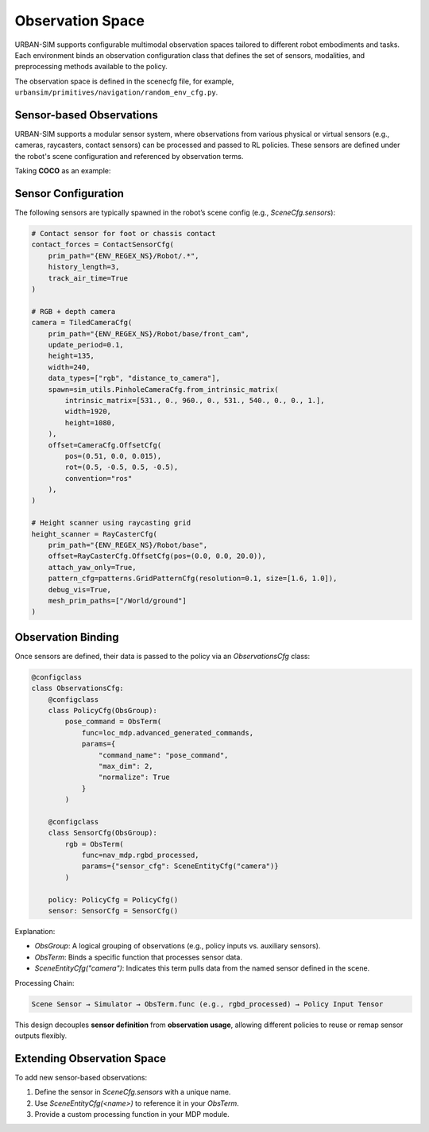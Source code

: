 Observation Space
=================

URBAN-SIM supports configurable multimodal observation spaces tailored to different robot embodiments and tasks.  
Each environment binds an observation configuration class that defines the set of sensors, modalities, and preprocessing methods available to the policy.

The observation space is defined in the scenecfg file, for example, ``urbansim/primitives/navigation/random_env_cfg.py``.

Sensor-based Observations
----------------------------

URBAN-SIM supports a modular sensor system, where observations from various physical or virtual sensors  
(e.g., cameras, raycasters, contact sensors) can be processed and passed to RL policies.  
These sensors are defined under the robot's scene configuration and referenced by observation terms.

Taking **COCO** as an example:

Sensor Configuration
----------------------

The following sensors are typically spawned in the robot’s scene config (e.g., `SceneCfg.sensors`):

.. code-block:: python

   # Contact sensor for foot or chassis contact
   contact_forces = ContactSensorCfg(
       prim_path="{ENV_REGEX_NS}/Robot/.*",
       history_length=3,
       track_air_time=True
   )

   # RGB + depth camera
   camera = TiledCameraCfg(
       prim_path="{ENV_REGEX_NS}/Robot/base/front_cam",
       update_period=0.1,
       height=135,
       width=240,
       data_types=["rgb", "distance_to_camera"],
       spawn=sim_utils.PinholeCameraCfg.from_intrinsic_matrix(
           intrinsic_matrix=[531., 0., 960., 0., 531., 540., 0., 0., 1.],
           width=1920,
           height=1080,
       ),
       offset=CameraCfg.OffsetCfg(
           pos=(0.51, 0.0, 0.015),
           rot=(0.5, -0.5, 0.5, -0.5),
           convention="ros"
       ),
   )

   # Height scanner using raycasting grid
   height_scanner = RayCasterCfg(
       prim_path="{ENV_REGEX_NS}/Robot/base",
       offset=RayCasterCfg.OffsetCfg(pos=(0.0, 0.0, 20.0)),
       attach_yaw_only=True,
       pattern_cfg=patterns.GridPatternCfg(resolution=0.1, size=[1.6, 1.0]),
       debug_vis=True,
       mesh_prim_paths=["/World/ground"]
   )

Observation Binding
--------------------

Once sensors are defined, their data is passed to the policy via an `ObservationsCfg` class:

.. code-block:: python

   @configclass
   class ObservationsCfg:
       @configclass
       class PolicyCfg(ObsGroup):
           pose_command = ObsTerm(
               func=loc_mdp.advanced_generated_commands,
               params={
                   "command_name": "pose_command",
                   "max_dim": 2,
                   "normalize": True
               }
           )

       @configclass
       class SensorCfg(ObsGroup):
           rgb = ObsTerm(
               func=nav_mdp.rgbd_processed,
               params={"sensor_cfg": SceneEntityCfg("camera")}
           )

       policy: PolicyCfg = PolicyCfg()
       sensor: SensorCfg = SensorCfg()

Explanation:

- `ObsGroup`: A logical grouping of observations (e.g., policy inputs vs. auxiliary sensors).
- `ObsTerm`: Binds a specific function that processes sensor data.
- `SceneEntityCfg("camera")`: Indicates this term pulls data from the named sensor defined in the scene.

Processing Chain:

.. code-block::

   Scene Sensor → Simulator → ObsTerm.func (e.g., rgbd_processed) → Policy Input Tensor

This design decouples **sensor definition** from **observation usage**, allowing different policies to reuse or remap sensor outputs flexibly.

Extending Observation Space
----------------------------

To add new sensor-based observations:

1. Define the sensor in `SceneCfg.sensors` with a unique name.
2. Use `SceneEntityCfg(<name>)` to reference it in your `ObsTerm`.
3. Provide a custom processing function in your MDP module.
